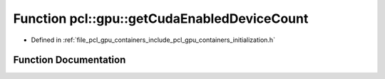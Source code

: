 .. _exhale_function_initialization_8h_1ac7bfa1eb0f8c446eb19561000b140409:

Function pcl::gpu::getCudaEnabledDeviceCount
============================================

- Defined in :ref:`file_pcl_gpu_containers_include_pcl_gpu_containers_initialization.h`


Function Documentation
----------------------


.. doxygenfunction:: pcl::gpu::getCudaEnabledDeviceCount()
